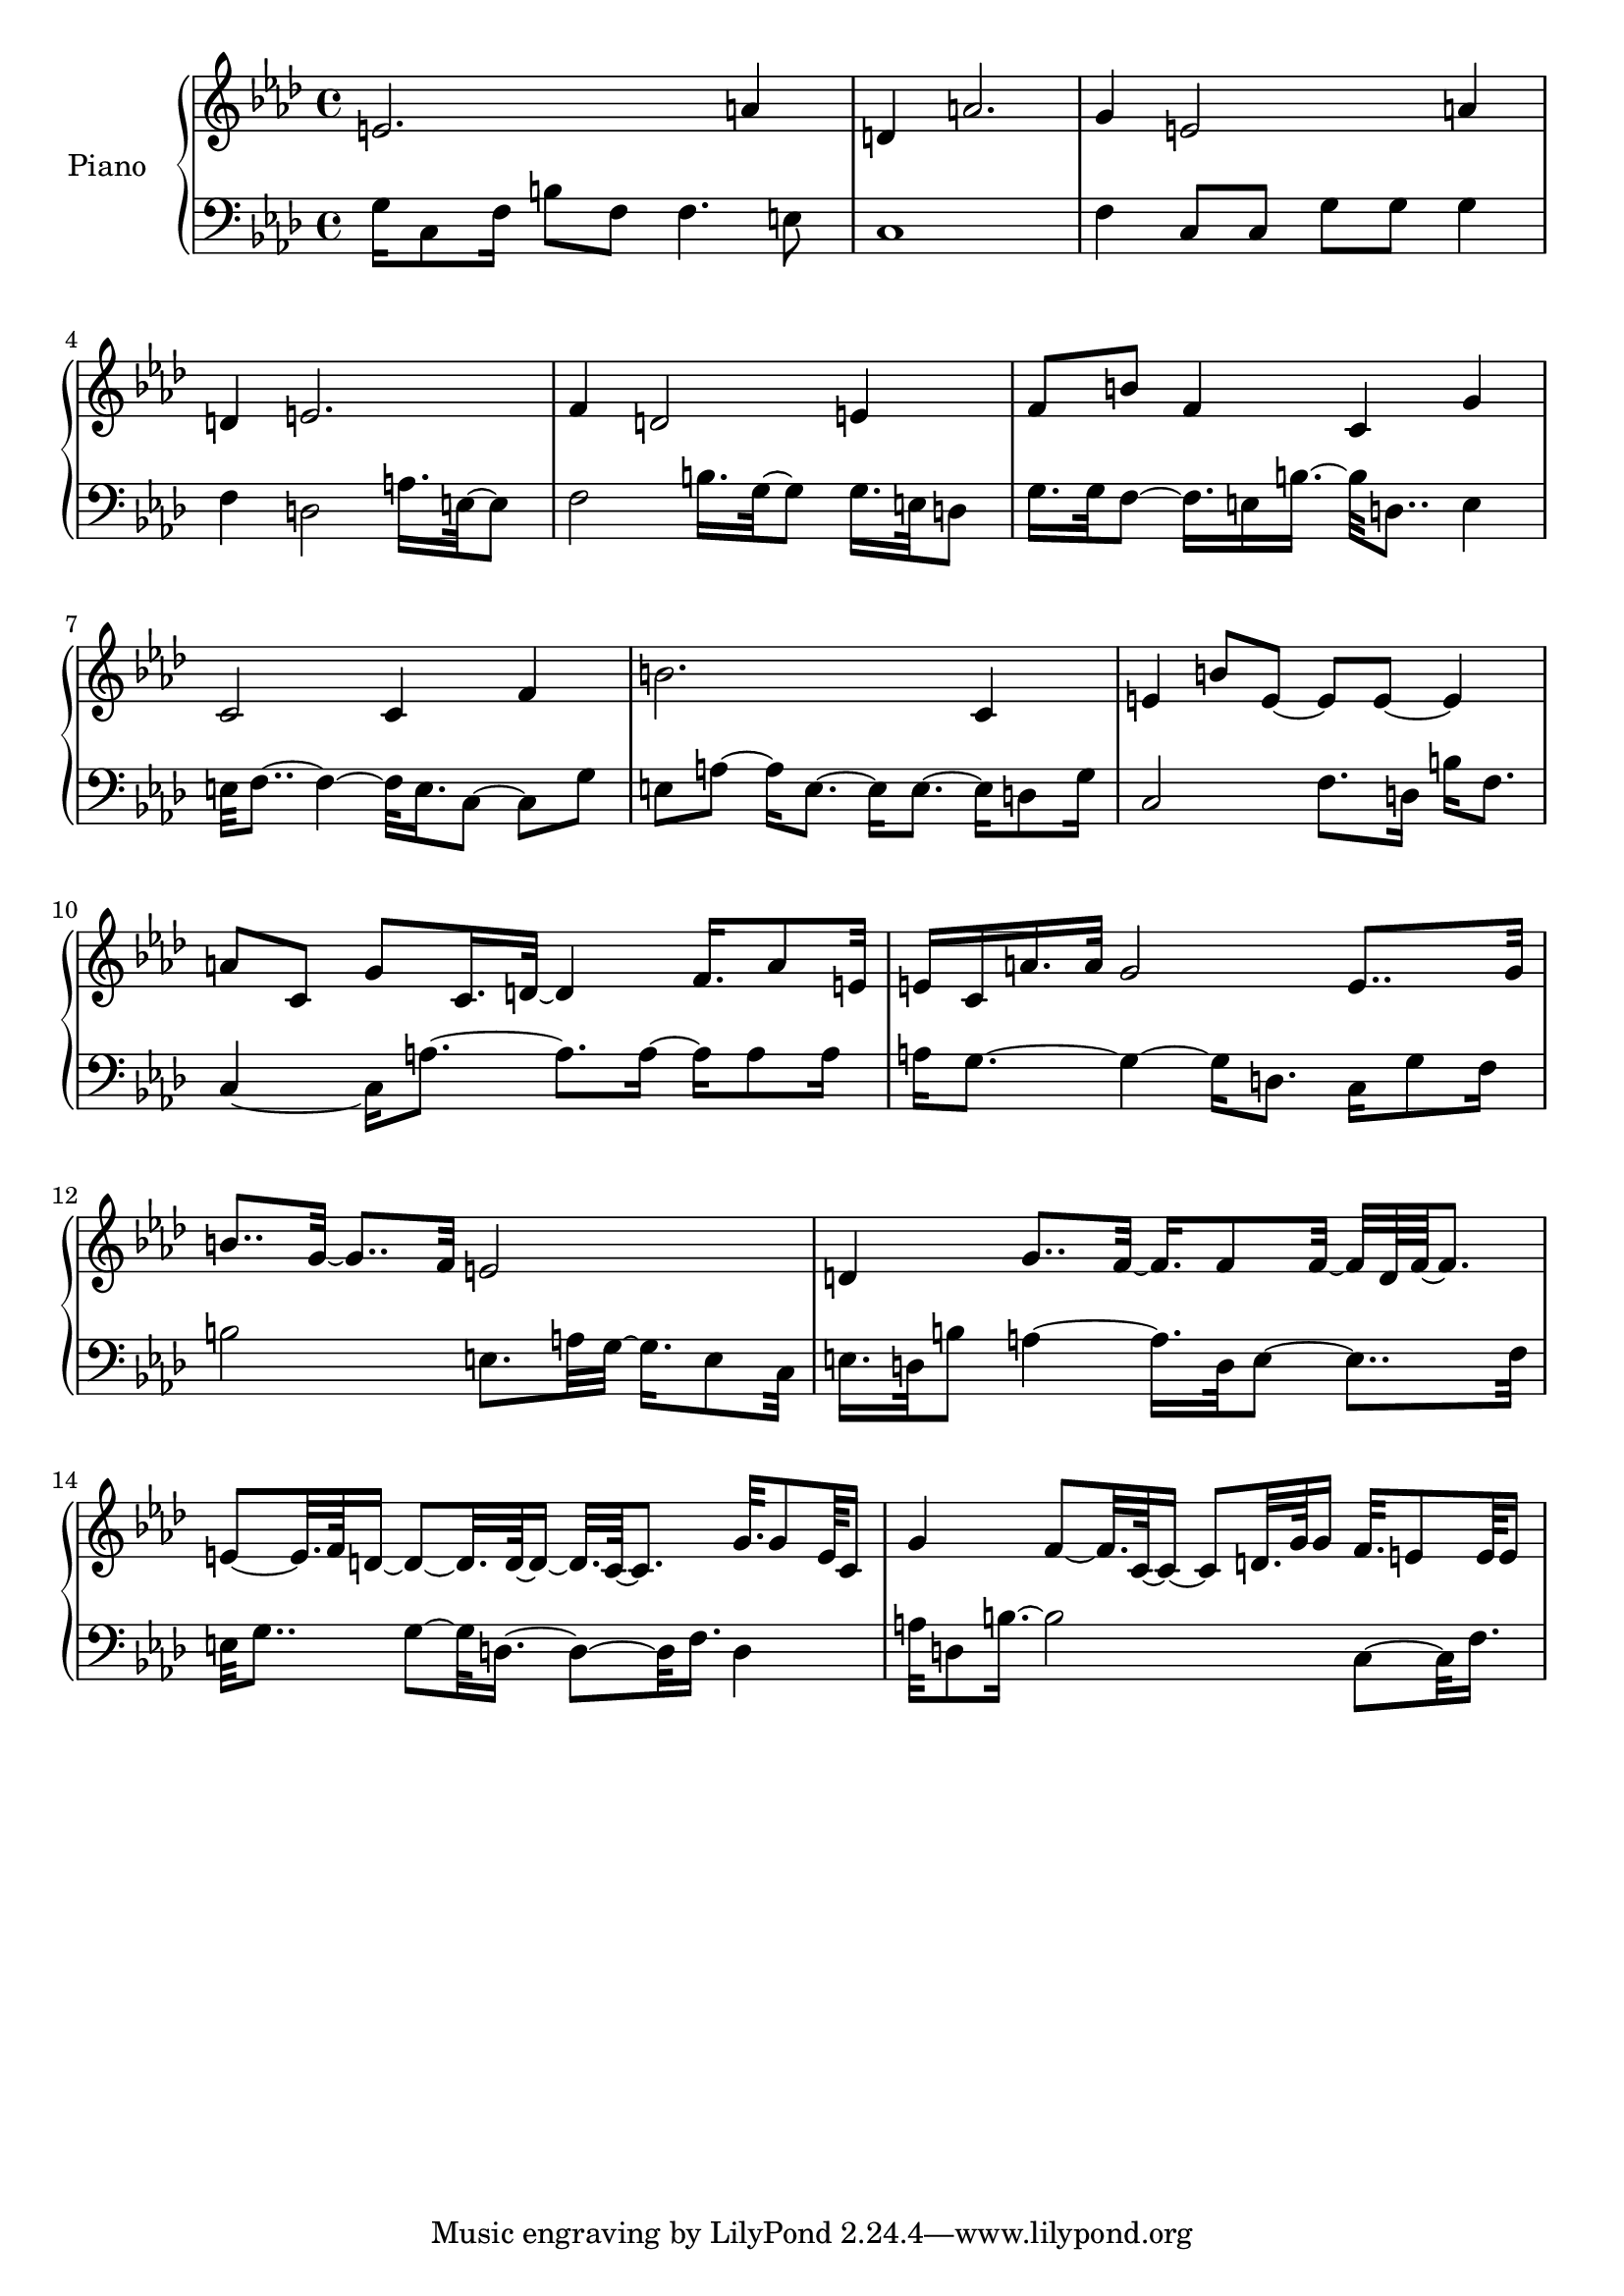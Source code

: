 upper = {
    \clef treble
    \key f \minor
    \time 4/4

e'2. a'4 
d'4 a'2. 
g'4 e'2 a'4 
d'4 e'2. 
f'4 d'2 e'4 
f'8 b'8 f'4 c'4 g'4 
c'2 c'4 f'4 
b'2. c'4 
e'4 b'8 e'8~ e'8 e'8~ e'4 
a'8 c'8 g'8 c'16. d'32~ d'4 f'16. a'8 e'32 
e'16 c'16 a'16. a'32 g'2 e'8.. g'32 
b'8.. g'32~ g'8.. f'32 e'2 
d'4 g'8.. f'32~ f'16. f'8 f'32~ f'32 d'64 f'64~ f'8. 
e'8~ e'32. f'64 d'16~ d'8~ d'32. d'64~ d'16~ d'32. c'64~ c'8. g'32. g'8 e'64 c'16 
g'4 f'8~ f'32. c'64~ c'16~ c'8 d'32. g'64 g'16 f'32. e'8 e'64 e'16 
}

lower = {
    \clef bass
    \key f \minor
    \time 4/4

g16 c8 f16 b8 f8 f4. e8 
c1 
f4 c8 c8 g8 g8 g4 
f4 d2 a16. e32~ e8 
f2 b16. g32~ g8 g16. e32 d8 
g16. g32 f8~ f16. e16 b16.~ b32 d8.. e4 
e32 f8..~ f4~ f32 e16. c8~ c8 g8 
e8 a8~ a16 e8.~ e16 e8.~ e16 d8 g16 
c2 f8. d16 b16 f8. 
c4~ c16 a8.~ a8. a16~ a16 a8 a16 
a16 g8.~ g4~ g16 d8. c16 g8 f16 
b2 e8. a32 g32~ g16. e8 c32 
e16. d32 b8 a4~ a16. d32 e8~ e8.. f32 
e32 g8.. g8~ g32 d16.~ d8~ d32 f16. d4 
a32 d8 b16.~ b2 c8~ c32 f16. 

}

\score {
  \new PianoStaff <<
    \set PianoStaff.instrumentName = #"Piano  "
    \new Staff = "upper" \upper
    \new Staff = "lower" \lower
  >>
\layout { }
\midi { }
}
